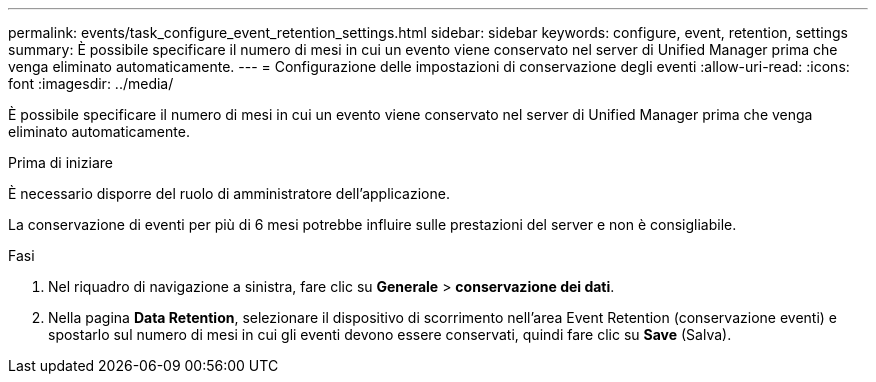 ---
permalink: events/task_configure_event_retention_settings.html 
sidebar: sidebar 
keywords: configure, event, retention, settings 
summary: È possibile specificare il numero di mesi in cui un evento viene conservato nel server di Unified Manager prima che venga eliminato automaticamente. 
---
= Configurazione delle impostazioni di conservazione degli eventi
:allow-uri-read: 
:icons: font
:imagesdir: ../media/


[role="lead"]
È possibile specificare il numero di mesi in cui un evento viene conservato nel server di Unified Manager prima che venga eliminato automaticamente.

.Prima di iniziare
È necessario disporre del ruolo di amministratore dell'applicazione.

La conservazione di eventi per più di 6 mesi potrebbe influire sulle prestazioni del server e non è consigliabile.

.Fasi
. Nel riquadro di navigazione a sinistra, fare clic su *Generale* > *conservazione dei dati*.
. Nella pagina *Data Retention*, selezionare il dispositivo di scorrimento nell'area Event Retention (conservazione eventi) e spostarlo sul numero di mesi in cui gli eventi devono essere conservati, quindi fare clic su *Save* (Salva).

